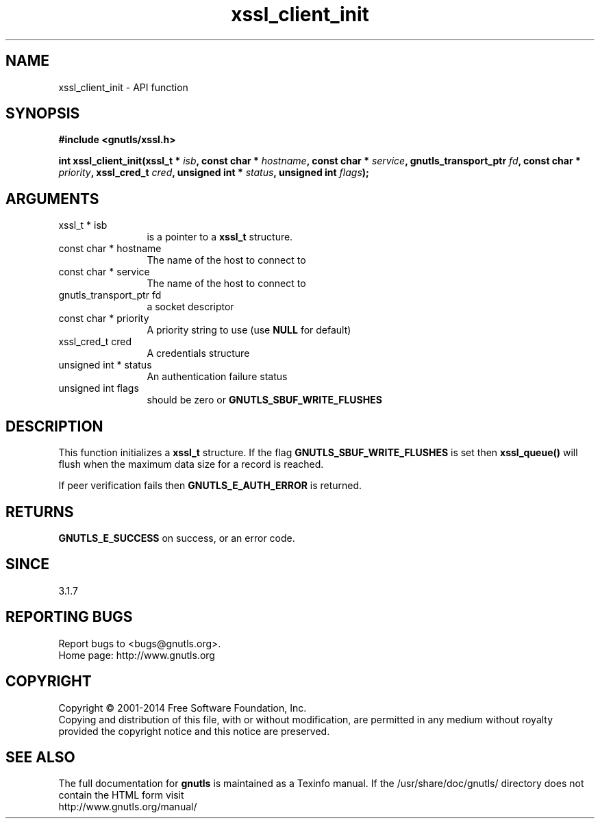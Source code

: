 .\" DO NOT MODIFY THIS FILE!  It was generated by gdoc.
.TH "xssl_client_init" 3 "3.2.11" "gnutls" "gnutls"
.SH NAME
xssl_client_init \- API function
.SH SYNOPSIS
.B #include <gnutls/xssl.h>
.sp
.BI "int xssl_client_init(xssl_t * " isb ", const char * " hostname ", const char * " service ", gnutls_transport_ptr " fd ", const char * " priority ", xssl_cred_t " cred ", unsigned int * " status ", unsigned int " flags ");"
.SH ARGUMENTS
.IP "xssl_t * isb" 12
is a pointer to a \fBxssl_t\fP structure.
.IP "const char * hostname" 12
The name of the host to connect to
.IP "const char * service" 12
The name of the host to connect to
.IP "gnutls_transport_ptr fd" 12
a socket descriptor
.IP "const char * priority" 12
A priority string to use (use \fBNULL\fP for default)
.IP "xssl_cred_t cred" 12
A credentials structure
.IP "unsigned int * status" 12
An authentication failure status
.IP "unsigned int flags" 12
should be zero or \fBGNUTLS_SBUF_WRITE_FLUSHES\fP
.SH "DESCRIPTION"
This function initializes a \fBxssl_t\fP structure.
If the flag \fBGNUTLS_SBUF_WRITE_FLUSHES\fP
is set then \fBxssl_queue()\fP will flush when the maximum
data size for a record is reached.

If peer verification fails then \fBGNUTLS_E_AUTH_ERROR\fP is returned.
.SH "RETURNS"
\fBGNUTLS_E_SUCCESS\fP on success, or an error code.
.SH "SINCE"
3.1.7
.SH "REPORTING BUGS"
Report bugs to <bugs@gnutls.org>.
.br
Home page: http://www.gnutls.org

.SH COPYRIGHT
Copyright \(co 2001-2014 Free Software Foundation, Inc.
.br
Copying and distribution of this file, with or without modification,
are permitted in any medium without royalty provided the copyright
notice and this notice are preserved.
.SH "SEE ALSO"
The full documentation for
.B gnutls
is maintained as a Texinfo manual.
If the /usr/share/doc/gnutls/
directory does not contain the HTML form visit
.B
.IP http://www.gnutls.org/manual/
.PP
